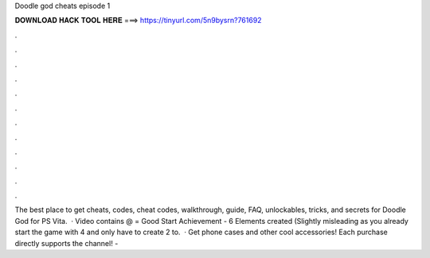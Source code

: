 Doodle god cheats episode 1

𝐃𝐎𝐖𝐍𝐋𝐎𝐀𝐃 𝐇𝐀𝐂𝐊 𝐓𝐎𝐎𝐋 𝐇𝐄𝐑𝐄 ===> https://tinyurl.com/5n9bysrn?761692

.

.

.

.

.

.

.

.

.

.

.

.

The best place to get cheats, codes, cheat codes, walkthrough, guide, FAQ, unlockables, tricks, and secrets for Doodle God for PS Vita.  · Video contains @ = Good Start Achievement - 6 Elements created (Slightly misleading as you already start the game with 4 and only have to create 2 to.  · Get phone cases and other cool accessories! Each purchase directly supports the channel! - 